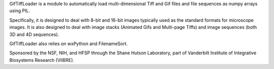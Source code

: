 GifTiffLoader is a module to automatically load multi-dimensional Tiff and Gif
files and file sequences as numpy arrays using PIL.

Specifically, it is designed to deal with 8-bit and 16-bit images typically
used as the standard formats for microscope images.  It is also designed to
deal with image stacks (Animated Gifs and Multi-page Tiffs) and image sequences
(both 3D and 4D sequences).

GifTiffLoader also relies on wxPython and FilenameSort.

Sponsored by the NSF, NIH, and HFSP through the Shane Hutson Laboratory, part of
Vanderbilt Institute of Integrative Biosystems Research (VIIBRE).
